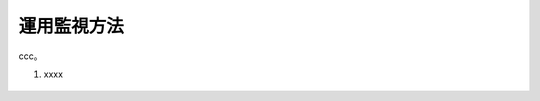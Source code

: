 運用監視方法
======================================

ccc。

1. xxxx 

.. figure:: images/Picture1.jpg
   :scale: 50%
   :align: center


.. figure:: images/Picture2.jpg
   :scale: 50%
   :align: center


.. figure:: images/Picture3.jpg
   :scale: 50%
   :align: center


.. figure:: images/Picture4.jpg
   :scale: 50%
   :align: center


.. figure:: images/Picture5.jpg
   :scale: 50%
   :align: center
